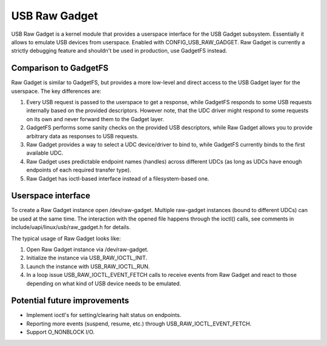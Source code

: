 ==============
USB Raw Gadget
==============

USB Raw Gadget is a kernel module that provides a userspace interface for
the USB Gadget subsystem. Essentially it allows to emulate USB devices
from userspace. Enabled with CONFIG_USB_RAW_GADGET. Raw Gadget is
currently a strictly debugging feature and shouldn't be used in
production, use GadgetFS instead.

Comparison to GadgetFS
~~~~~~~~~~~~~~~~~~~~~~

Raw Gadget is similar to GadgetFS, but provides a more low-level and
direct access to the USB Gadget layer for the userspace. The key
differences are:

1. Every USB request is passed to the userspace to get a response, while
   GadgetFS responds to some USB requests internally based on the provided
   descriptors. However note, that the UDC driver might respond to some
   requests on its own and never forward them to the Gadget layer.

2. GadgetFS performs some sanity checks on the provided USB descriptors,
   while Raw Gadget allows you to provide arbitrary data as responses to
   USB requests.

3. Raw Gadget provides a way to select a UDC device/driver to bind to,
   while GadgetFS currently binds to the first available UDC.

4. Raw Gadget uses predictable endpoint names (handles) across different
   UDCs (as long as UDCs have enough endpoints of each required transfer
   type).

5. Raw Gadget has ioctl-based interface instead of a filesystem-based one.

Userspace interface
~~~~~~~~~~~~~~~~~~~

To create a Raw Gadget instance open /dev/raw-gadget. Multiple raw-gadget
instances (bound to different UDCs) can be used at the same time. The
interaction with the opened file happens through the ioctl() calls, see
comments in include/uapi/linux/usb/raw_gadget.h for details.

The typical usage of Raw Gadget looks like:

1. Open Raw Gadget instance via /dev/raw-gadget.
2. Initialize the instance via USB_RAW_IOCTL_INIT.
3. Launch the instance with USB_RAW_IOCTL_RUN.
4. In a loop issue USB_RAW_IOCTL_EVENT_FETCH calls to receive events from
   Raw Gadget and react to those depending on what kind of USB device
   needs to be emulated.

Potential future improvements
~~~~~~~~~~~~~~~~~~~~~~~~~~~~~

- Implement ioctl's for setting/clearing halt status on endpoints.

- Reporting more events (suspend, resume, etc.) through
  USB_RAW_IOCTL_EVENT_FETCH.

- Support O_NONBLOCK I/O.
